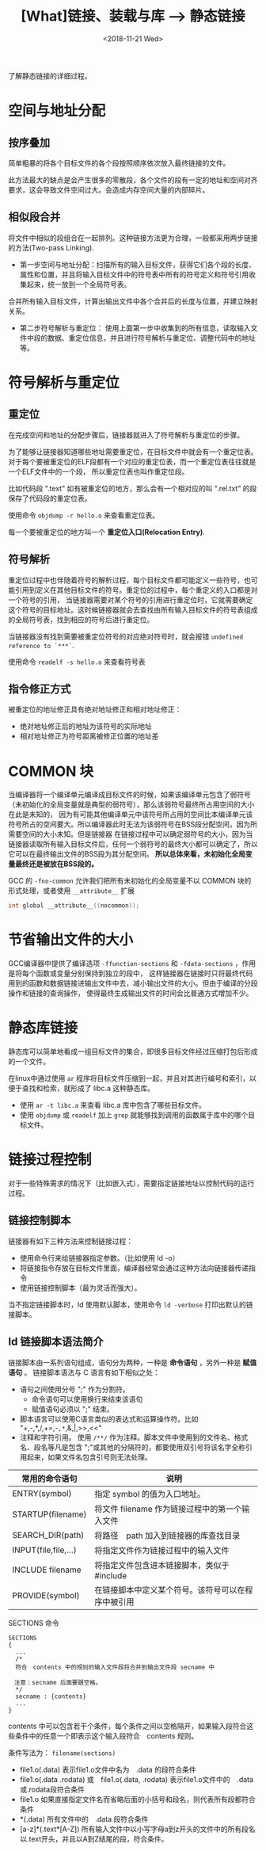 #+TITLE: [What]链接、装载与库 --> 静态链接
#+DATE: <2018-11-21 Wed> 
#+TAGS: CS
#+LAYOUT: post
#+CATEGORIES: book,程序员的自我休养
#+NAME: <book_link_chapter_4.org>
#+OPTIONS: ^:nil
#+OPTIONS: ^:{}

了解静态链接的详细过程。
#+BEGIN_EXPORT html
<!--more-->
#+END_EXPORT
* 空间与地址分配
** 按序叠加
简单粗暴的将各个目标文件的各个段按照顺序依次放入最终链接的文件。

此方法最大的缺点是会产生很多的零散段，各个文件的段有一定的地址和空间对齐要求，这会导致文件空间过大。会造成内存空间大量的内部碎片。
** 相似段合并
将文件中相似的段组合在一起排列。这种链接方法更为合理，一般都采用两步链接的方法(Two-pass Linking).
- 第一步空间与地址分配：扫描所有的输入目标文件，获得它们各个段的长度、属性和位置，并且将输入目标文件中的符号表中所有的符号定义和符号引用收集起来，统一放到一个全局符号表。
合并所有输入目标文件，计算出输出文件中各个合并后的长度与位置，并建立映射关系。
- 第二步符号解析与重定位： 使用上面第一步中收集到的所有信息，读取输入文件中段的数据、重定位信息，并且进行符号解析与重定位、调整代码中的地址等。
* 符号解析与重定位
** 重定位
在完成空间和地址的分配步骤后，链接器就进入了符号解析与重定位的步骤。

为了能够让链接器知道哪些地址需要重定位，在目标文件中就会有一个重定位表。
对于每个要被重定位的ELF段都有一个对应的重定位表，而一个重定位表往往就是一个ELF文件中的一个段，
所以重定位表也叫作重定位段。

比如代码段 ".text" 如有被重定位的地方，那么会有一个相对应的叫 ".rel.txt" 的段保存了代码段的重定位表。

使用命令 =objdump -r hello.o= 来查看重定位表。

每一个要被重定位的地方叫一个 *重定位入口(Relocation Entry)*.
** 符号解析
重定位过程中也伴随着符号的解析过程，每个目标文件都可能定义一些符号，也可能引用到定义在其他目标文件的符号。重定位的过程中，每个重定义的入口都是对一个符号的引用，
当链接器需要对某个符号的引用进行重定位时，它就需要确定这个符号的目标地址。这时候链接器就会去查找由所有输入目标文件的符号表组成的全局符号表，找到相应的符号后进行重定位。

当链接器没有找到需要被重定位符号的对应绝对符号时，就会报错 =undefined reference to `***`=.

使用命令 =readelf -s hello.o= 来查看符号表
** 指令修正方式
被重定位的地址修正具有绝对地址修正和相对地址修正：
- 绝对地址修正后的地址为该符号的实际地址
- 相对地址修正为符号距离被修正位置的地址差

* COMMON 块
当编译器将一个编译单元编译成目标文件的时候，如果该编译单元包含了弱符号（未初始化的全局变量就是典型的弱符号），那么该弱符号最终所占用空间的大小在此是未知的，
因为有可能其他编译单元中该符号所占用的空间比本编译单元该符号所占的空间要大。所以编译器此时无法为该弱符号在BSS段分配空间，因为所需要空间的大小未知。但是链接器
在链接过程中可以确定弱符号的大小，因为当链接器读取所有输入目标文件后，任何一个弱符号的最终大小都可以确定了，所以它可以在最终输出文件的BSS段为其分配空间。
*所以总体来看，未初始化全局变量最终还是被放在BSS段的。*

GCC 的 =-fno-common= 允许我们把所有未初始化的全局变量不以 COMMON 块的形式处理，或者使用 =__attribute__= 扩展
#+BEGIN_SRC c
int global __attribute__((nocommon));
#+END_SRC

* 节省输出文件的大小
GCC编译器中提供了编译选项 =-ffunction-sections= 和 =-fdata-sections= ，作用是将每个函数或变量分别保持到独立的段中，
这样链接器在链接时只将最终代码用到的函数和数据链接进输出文件中去，减小输出文件的大小。但由于编译的分段操作和链接的查询操作，
使得最终生成输出文件的时间会比普通方式增加不少。
* 静态库链接
静态库可以简单地看成一组目标文件的集合，即很多目标文件经过压缩打包后形成的一个文件。

在linux中通过使用 =ar= 程序将目标文件压缩到一起，并且对其进行编号和索引，以便于查找和检索，就形成了 libc.a 这种静态库。

- 使用 =ar -t libc.a= 来查看 libc.a 库中包含了哪些目标文件。
- 使用 =objdump= 或 =readelf= 加上 =grep= 就能够找到调用的函数属于库中的哪个目标文件。
* 链接过程控制
对于一些特殊需求的情况下（比如嵌入式），需要指定链接地址以控制代码的运行过程。
** 链接控制脚本
链接器有如下三种方法来控制链接过程：
- 使用命令行来给链接器指定参数。（比如使用 ld -o）
- 将链接指令存放在目标文件里面，编译器经常会通过这种方法向链接器传递指令
- 使用链接控制脚本（最为灵活而强大）。

当不指定链接脚本时，ld 使用默认脚本，使用命令 =ld -verbose= 打印出默认的链接脚本。
** ld 链接脚本语法简介
链接脚本由一系列语句组成，语句分为两种，一种是 *命令语句* ，另外一种是 *赋值语句* 。
链接脚本语法与 C 语言有如下相似之处：
- 语句之间使用分号 ";" 作为分割符。
  + 命令语句可以使用换行来结束该语句
  + 赋值语句必须以 ";" 结束。
- 脚本语言可以使用C语言类似的表达式和运算操作符。比如 "+,-,*,/,+=,-=,*=,&,|,>>,<<"
- 注释和字符引用。 使用 =/**/= 作为注释。脚本文件中使用到的文件名、格式名、段名等凡是包含 ";"或其他的分隔符的，都要使用双引号将该名字全称引用起来，如果文件名包含引号则无法处理。

| 常用的命令语句       | 说明                                               |
|----------------------+----------------------------------------------------|
| ENTRY(symbol)        | 指定 symbol 的值为入口地址。                       |
| STARTUP(filename)    | 将文件 filename 作为链接过程中的第一个输入文件     |
| SEARCH_DIR(path)     | 将路径　path 加入到链接器的库查找目录              |
| INPUT(file,file,...) | 将指定文件作为链接过程中的输入文件                 |
| INCLUDE filename     | 将指定文件包含进本链接脚本，类似于　#include       |
| PROVIDE(symbol)      | 在链接脚本中定义某个符号。该符号可以在程序中被引用 |

***** SECTIONS 命令
#+begin_example
SECTIONS
{
  ...
  /*
  符合　contents 中的规则的输入文件段将合并到输出文件段 secname 中

　注意：secname 后面要跟空格。　
  ,*/
  secname : {contents}
  ...
}
#+end_example
contents 中可以包含若干个条件，每个条件之间以空格隔开，如果输入段符合这些条件中的任意一个即表示这个输入段符合　contents 规则。

条件写法为： =filename(sections)=
- file1.o(.data) 表示file1.o文件中名为　.data 的段符合条件
- file1.o(.data .rodata) 或　file1.o(.data, .rodata) 表示file1.o文件中的　.data或.rodata段符合条件
- file1.o 如果直接指定文件名而省略后面的小括号和段名，则代表所有段都符合条件
- *(.data) 所有文件中的　.data 段符合条件
- [a-z]*(.text*[A-Z]) 所有输入文件中以小写字母a到z开头的文件中的所有段名以.text开头，并且以A到Z结尾的段，符合条件。

